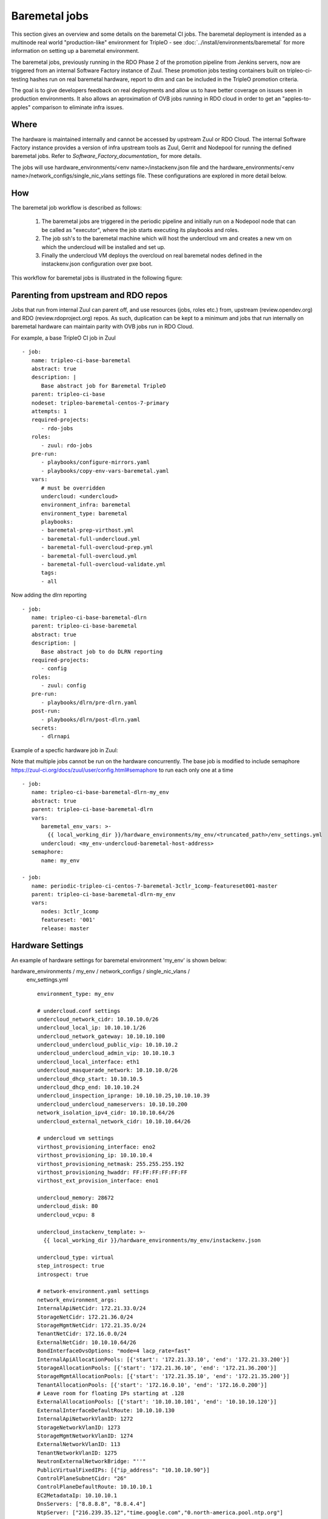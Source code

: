Baremetal jobs
==============

This section gives an overview and some details on the baremetal CI jobs. The
baremetal deployment is intended as a multinode real world "production-like"
environment for TripleO - see :doc:`../install/environments/baremetal`
for more information on setting up a baremetal environment.

The baremetal jobs, previously running in the RDO Phase 2 of the promotion
pipeline from Jenkins servers, now are triggered from an internal Software
Factory instance of Zuul. These promotion jobs testing containers built on
tripleo-ci-testing hashes run on real baremetal hardware, report to dlrn and
can be included in the TripleO promotion criteria.

The goal is to give developers feedback on real deployments and allow us to
have better coverage on issues seen in production environments. It also
allows an aproximation of OVB jobs running in RDO cloud in order to get an
"apples-to-apples" comparison to eliminate infra issues.


Where
-----

The hardware is maintained internally and cannot be accessed by upstream
Zuul or RDO Cloud. The internal Software Factory instance provides a version
of infra upstream tools as Zuul, Gerrit and Nodepool for running the defined
baremetal jobs. Refer to `Software_Factory_documentation_` for more details.

The jobs will use hardware_environments/<env name>/instackenv.json file and the
hardware_environments/<env name>/network_configs/single_nic_vlans settings file.
These configurations are explored in more detail below.

.. _Software_Factory_documentation: https://softwarefactory-project.io/docs/index.html


How
---

The baremetal job workflow is described as follows:

  1. The baremetal jobs are triggered in the periodic pipeline and initially
     run on a Nodepool node that can be called as "executor", where the job
     starts executing its playbooks and roles.

  2. The job ssh's to the baremetal machine which will host the undercloud vm
     and creates a new vm on which the undercloud will be installed and set
     up.

  3. Finally the undercloud VM deploys the overcloud on real baremetal nodes
     defined in the instackenv.json configuration over pxe boot.

This workflow for baremetal jobs is illustrated in the following figure:

.. image:: ./_images/baremetal-jobs.svg


Parenting from upstream and RDO repos
-------------------------------------

Jobs that run from internal Zuul can parent off, and use resources (jobs,
roles etc.) from, upstream (review.opendev.org) and RDO
(review.rdoproject.org) repos. As such, duplication can be kept to a minimum
and jobs that run internally on baremetal hardware can maintain parity with
OVB jobs run in RDO Cloud.

For example, a base TripleO CI job in Zuul ::

   - job:
      name: tripleo-ci-base-baremetal
      abstract: true
      description: |
         Base abstract job for Baremetal TripleO
      parent: tripleo-ci-base
      nodeset: tripleo-baremetal-centos-7-primary
      attempts: 1
      required-projects:
         - rdo-jobs
      roles:
         - zuul: rdo-jobs
      pre-run:
         - playbooks/configure-mirrors.yaml
         - playbooks/copy-env-vars-baremetal.yaml
      vars:
         # must be overridden
         undercloud: <undercloud>
         environment_infra: baremetal
         environment_type: baremetal
         playbooks:
         - baremetal-prep-virthost.yml
         - baremetal-full-undercloud.yml
         - baremetal-full-overcloud-prep.yml
         - baremetal-full-overcloud.yml
         - baremetal-full-overcloud-validate.yml
         tags:
         - all

Now adding the dlrn reporting ::

   - job:
      name: tripleo-ci-base-baremetal-dlrn
      parent: tripleo-ci-base-baremetal
      abstract: true
      description: |
         Base abstract job to do DLRN reporting
      required-projects:
         - config
      roles:
         - zuul: config
      pre-run:
         - playbooks/dlrn/pre-dlrn.yaml
      post-run:
         - playbooks/dlrn/post-dlrn.yaml
      secrets:
         - dlrnapi

Example of a specfic hardware job in Zuul:

Note that multiple jobs cannot be run on the hardware concurrently.
The base job is modified to include semaphore
https://zuul-ci.org/docs/zuul/user/config.html#semaphore to run
each only one at a time ::

   - job:
      name: tripleo-ci-base-baremetal-dlrn-my_env
      abstract: true
      parent: tripleo-ci-base-baremetal-dlrn
      vars:
         baremetal_env_vars: >-
           {{ local_working_dir }}/hardware_environments/my_env/<truncated_path>/env_settings.yml
         undercloud: <my_env-undercloud-baremetal-host-address>
      semaphore:
         name: my_env

   - job:
      name: periodic-tripleo-ci-centos-7-baremetal-3ctlr_1comp-featureset001-master
      parent: tripleo-ci-base-baremetal-dlrn-my_env
      vars:
         nodes: 3ctlr_1comp
         featureset: '001'
         release: master


Hardware Settings
-----------------

An example of hardware settings for baremetal environment 'my_env' is shown
below:

hardware_environments / my_env / network_configs / single_nic_vlans /
 env_settings.yml ::

   environment_type: my_env

   # undercloud.conf settings
   undercloud_network_cidr: 10.10.10.0/26
   undercloud_local_ip: 10.10.10.1/26
   undercloud_network_gateway: 10.10.10.100
   undercloud_undercloud_public_vip: 10.10.10.2
   undercloud_undercloud_admin_vip: 10.10.10.3
   undercloud_local_interface: eth1
   undercloud_masquerade_network: 10.10.10.0/26
   undercloud_dhcp_start: 10.10.10.5
   undercloud_dhcp_end: 10.10.10.24
   undercloud_inspection_iprange: 10.10.10.25,10.10.10.39
   undercloud_undercloud_nameservers: 10.10.10.200
   network_isolation_ipv4_cidr: 10.10.10.64/26
   undercloud_external_network_cidr: 10.10.10.64/26

   # undercloud vm settings
   virthost_provisioning_interface: eno2
   virthost_provisioning_ip: 10.10.10.4
   virthost_provisioning_netmask: 255.255.255.192
   virthost_provisioning_hwaddr: FF:FF:FF:FF:FF:FF
   virthost_ext_provision_interface: eno1

   undercloud_memory: 28672
   undercloud_disk: 80
   undercloud_vcpu: 8

   undercloud_instackenv_template: >-
     {{ local_working_dir }}/hardware_environments/my_env/instackenv.json

   undercloud_type: virtual
   step_introspect: true
   introspect: true

   # network-environment.yaml settings
   network_environment_args:
   InternalApiNetCidr: 172.21.33.0/24
   StorageNetCidr: 172.21.36.0/24
   StorageMgmtNetCidr: 172.21.35.0/24
   TenantNetCidr: 172.16.0.0/24
   ExternalNetCidr: 10.10.10.64/26
   BondInterfaceOvsOptions: "mode=4 lacp_rate=fast"
   InternalApiAllocationPools: [{'start': '172.21.33.10', 'end': '172.21.33.200'}]
   StorageAllocationPools: [{'start': '172.21.36.10', 'end': '172.21.36.200'}]
   StorageMgmtAllocationPools: [{'start': '172.21.35.10', 'end': '172.21.35.200'}]
   TenantAllocationPools: [{'start': '172.16.0.10', 'end': '172.16.0.200'}]
   # Leave room for floating IPs starting at .128
   ExternalAllocationPools: [{'start': '10.10.10.101', 'end': '10.10.10.120'}]
   ExternalInterfaceDefaultRoute: 10.10.10.130
   InternalApiNetworkVlanID: 1272
   StorageNetworkVlanID: 1273
   StorageMgmtNetworkVlanID: 1274
   ExternalNetworkVlanID: 113
   TenantNetworkVlanID: 1275
   NeutronExternalNetworkBridge: "''"
   PublicVirtualFixedIPs: [{"ip_address": "10.10.10.90"}]
   ControlPlaneSubnetCidr: "26"
   ControlPlaneDefaultRoute: 10.10.10.1
   EC2MetadataIp: 10.10.10.1
   DnsServers: ["8.8.8.8", "8.8.4.4"]
   NtpServer: ["216.239.35.12","time.google.com","0.north-america.pool.ntp.org"]

   step_root_device_size: false
   step_install_upstream_ipxe: false
   hw_env: my_env
   enable_vbmc: false

hardware_environments / my_env / instackenv.json ::

   {
   "nodes": [
      {
         "pm_password": "<passwd>",
         "pm_type": "ipmi",
         "mac": [
         "FF:FF:FF:FF:FF:FF"
         ],
         "cpu": "12",
         "memory": "32768",
         "disk": "558",
         "arch": "x86_64",
         "pm_user": "Administrator",
         "pm_addr": "10.1.1.11"
      },
      {
         "pm_password": "<passwd>",
         "pm_type": "ipmi",
         "mac": [
         "FF:FF:FF:FF:FF:FF"
         ],
         "cpu": "12",
         "memory": "32768",
         "disk": "558",
         "arch": "x86_64",
         "pm_user": "Administrator",
         "pm_addr": "10.1.1.12"
      },
      {
         "pm_password": "<passwd>",
         "pm_type": "ipmi",
         "mac": [
         "FF:FF:FF:FF:FF:FF"
         ],
         "cpu": "12",
         "memory": "32768",
         "disk": "558",
         "arch": "x86_64",
         "pm_user": "Administrator",
         "pm_addr": "10.1.1.13"
      },
      {
         "pm_password": "<passwd>",
         "pm_type": "ipmi",
         "mac": [
         "FF:FF:FF:FF:FF:FF"
         ],
         "cpu": "12",
         "memory": "32768",
         "disk": "558",
         "arch": "x86_64",
         "pm_user": "Administrator",
         "pm_addr": "10.1.1.14"
      }
   ]
   }

